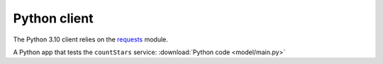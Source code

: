 Python client
=======================

The Python 3.10 client relies on the `requests <https://requests.readthedocs.io/en/latest/>`_ module.

A Python app that tests the ``countStars`` service:  :download:`Python code <model/main.py>` 

